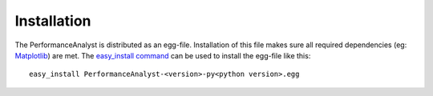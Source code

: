 ************
Installation
************

The PerformanceAnalyst is distributed as an egg-file. Installation of this file makes sure all required dependencies (eg: `Matplotlib <http://matplotlib.sourceforge.net/>`_) are met. The `easy_install command <http://pypi.python.org/pypi/setuptools>`_ can be used to install the egg-file like this:

.. highlight:: bash

::

  easy_install PerformanceAnalyst-<version>-py<python version>.egg

